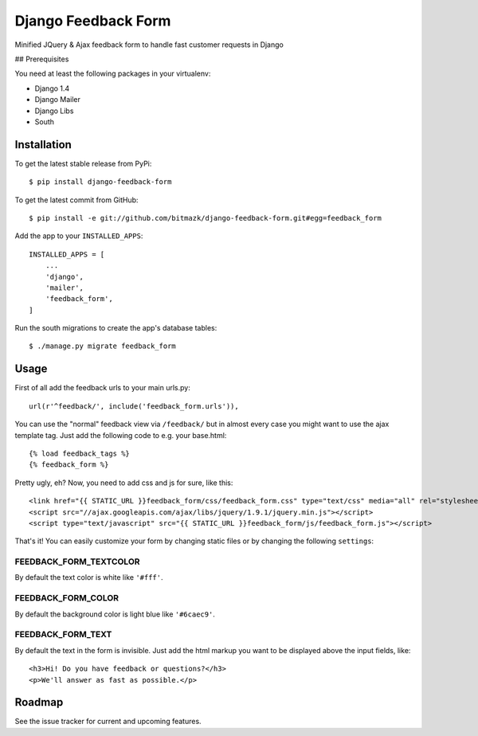 Django Feedback Form
====================

Minified JQuery & Ajax feedback form to handle fast customer requests in Django

## Prerequisites

You need at least the following packages in your virtualenv:

* Django 1.4
* Django Mailer
* Django Libs
* South


Installation
------------

To get the latest stable release from PyPi::

    $ pip install django-feedback-form

To get the latest commit from GitHub::

    $ pip install -e git://github.com/bitmazk/django-feedback-form.git#egg=feedback_form

Add the app to your ``INSTALLED_APPS``::

    INSTALLED_APPS = [
        ...
        'django',
        'mailer',
        'feedback_form',
    ]

Run the south migrations to create the app's database tables::

    $ ./manage.py migrate feedback_form


Usage
-----

First of all add the feedback urls to your main urls.py::

    url(r'^feedback/', include('feedback_form.urls')),

You can use the "normal" feedback view via ``/feedback/`` but in almost every
case you might want to use the ajax template tag. Just add the following code
to e.g. your base.html::

    {% load feedback_tags %}
    {% feedback_form %}

Pretty ugly, eh? Now, you need to add css and js for sure, like this::

    <link href="{{ STATIC_URL }}feedback_form/css/feedback_form.css" type="text/css" media="all" rel="stylesheet" />
    <script src="//ajax.googleapis.com/ajax/libs/jquery/1.9.1/jquery.min.js"></script>
    <script type="text/javascript" src="{{ STATIC_URL }}feedback_form/js/feedback_form.js"></script>

That's it!
You can easily customize your form by changing static files or by changing the
following ``settings``:

FEEDBACK_FORM_TEXTCOLOR
+++++++++++++++++++++++

By default the text color is white like ``'#fff'``.

FEEDBACK_FORM_COLOR
+++++++++++++++++++

By default the background color is light blue like ``'#6caec9'``.

FEEDBACK_FORM_TEXT
++++++++++++++++++

By default the text in the form is invisible. Just add the html markup you want
to be displayed above the input fields, like::

    <h3>Hi! Do you have feedback or questions?</h3>
    <p>We'll answer as fast as possible.</p>


Roadmap
-------

See the issue tracker for current and upcoming features.
